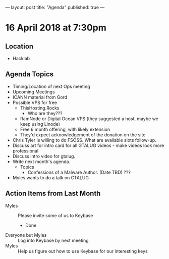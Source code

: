 ---
layout: post
title: "Agenda"
published: true
---

* 16 April 2018 at 7:30pm

** Location

- Hacklab

** Agenda Topics

 - Timing/Location of next Ops meeting
 - Upcoming Meetings
 - ICANN material from Gord
 - Possible VPS for free
   - ThisHosting.Rocks
     - Who are they???
   - RamNode or Digital Ocean VPS (they suggested a host, maybe we keep using Linode)
   - Free 6 month offering, with likely extension
   - They'd expect acknowledgement of the donation on the site
 - Chris Tyler is willing to do FSOSS. What are available slots follow-up.
 - Discuss art for intro card for all GTALUG videos - make videos look more professional
 - Discuss intro video for gtalug.
 - Write next month's agenda.
   - Topics
     - Confessions of a Malware Author. (Date TBD)  ???
 - Myles wants to do a talk on GTALUG

** Action Items from Last Month
 - Myles :: Please invite some of us to Keybase
   - Done
 - Everyone but Myles :: Log into Keybase by next meeting
 - Myles :: Help us figure out how to use Keybase for our interesting keys
